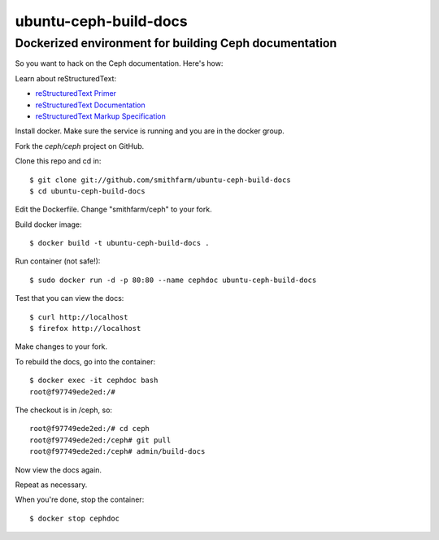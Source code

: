 ======================
ubuntu-ceph-build-docs
======================
------------------------------------------------------
Dockerized environment for building Ceph documentation
------------------------------------------------------

So you want to hack on the Ceph documentation. Here's how:

Learn about reStructuredText:

* `reStructuredText Primer`_
* `reStructuredText Documentation`_
* `reStructuredText Markup Specification`_

.. _`reStructuredText Primer`: http://sphinx-doc.org/rest.html
.. _`reStructuredText Documentation`: 
   http://docutils.sourceforge.net/rst.html
.. _`reStructuredText Markup Specification`:
   docutils.sourceforge.net/docs/ref/rst/restructuredtext.html

Install docker. Make sure the service is running and you are in the docker
group.

Fork the `ceph/ceph` project on GitHub.

Clone this repo and cd in: ::

    $ git clone git://github.com/smithfarm/ubuntu-ceph-build-docs
    $ cd ubuntu-ceph-build-docs

Edit the Dockerfile. Change "smithfarm/ceph" to your fork.

Build docker image: ::

    $ docker build -t ubuntu-ceph-build-docs .

Run container (not safe!): ::

    $ sudo docker run -d -p 80:80 --name cephdoc ubuntu-ceph-build-docs

Test that you can view the docs: ::

    $ curl http://localhost
    $ firefox http://localhost

Make changes to your fork.

To rebuild the docs, go into the container: ::

    $ docker exec -it cephdoc bash
    root@f97749ede2ed:/#

The checkout is in /ceph, so: ::

    root@f97749ede2ed:/# cd ceph
    root@f97749ede2ed:/ceph# git pull
    root@f97749ede2ed:/ceph# admin/build-docs

Now view the docs again.

Repeat as necessary.

When you're done, stop the container: ::

    $ docker stop cephdoc

